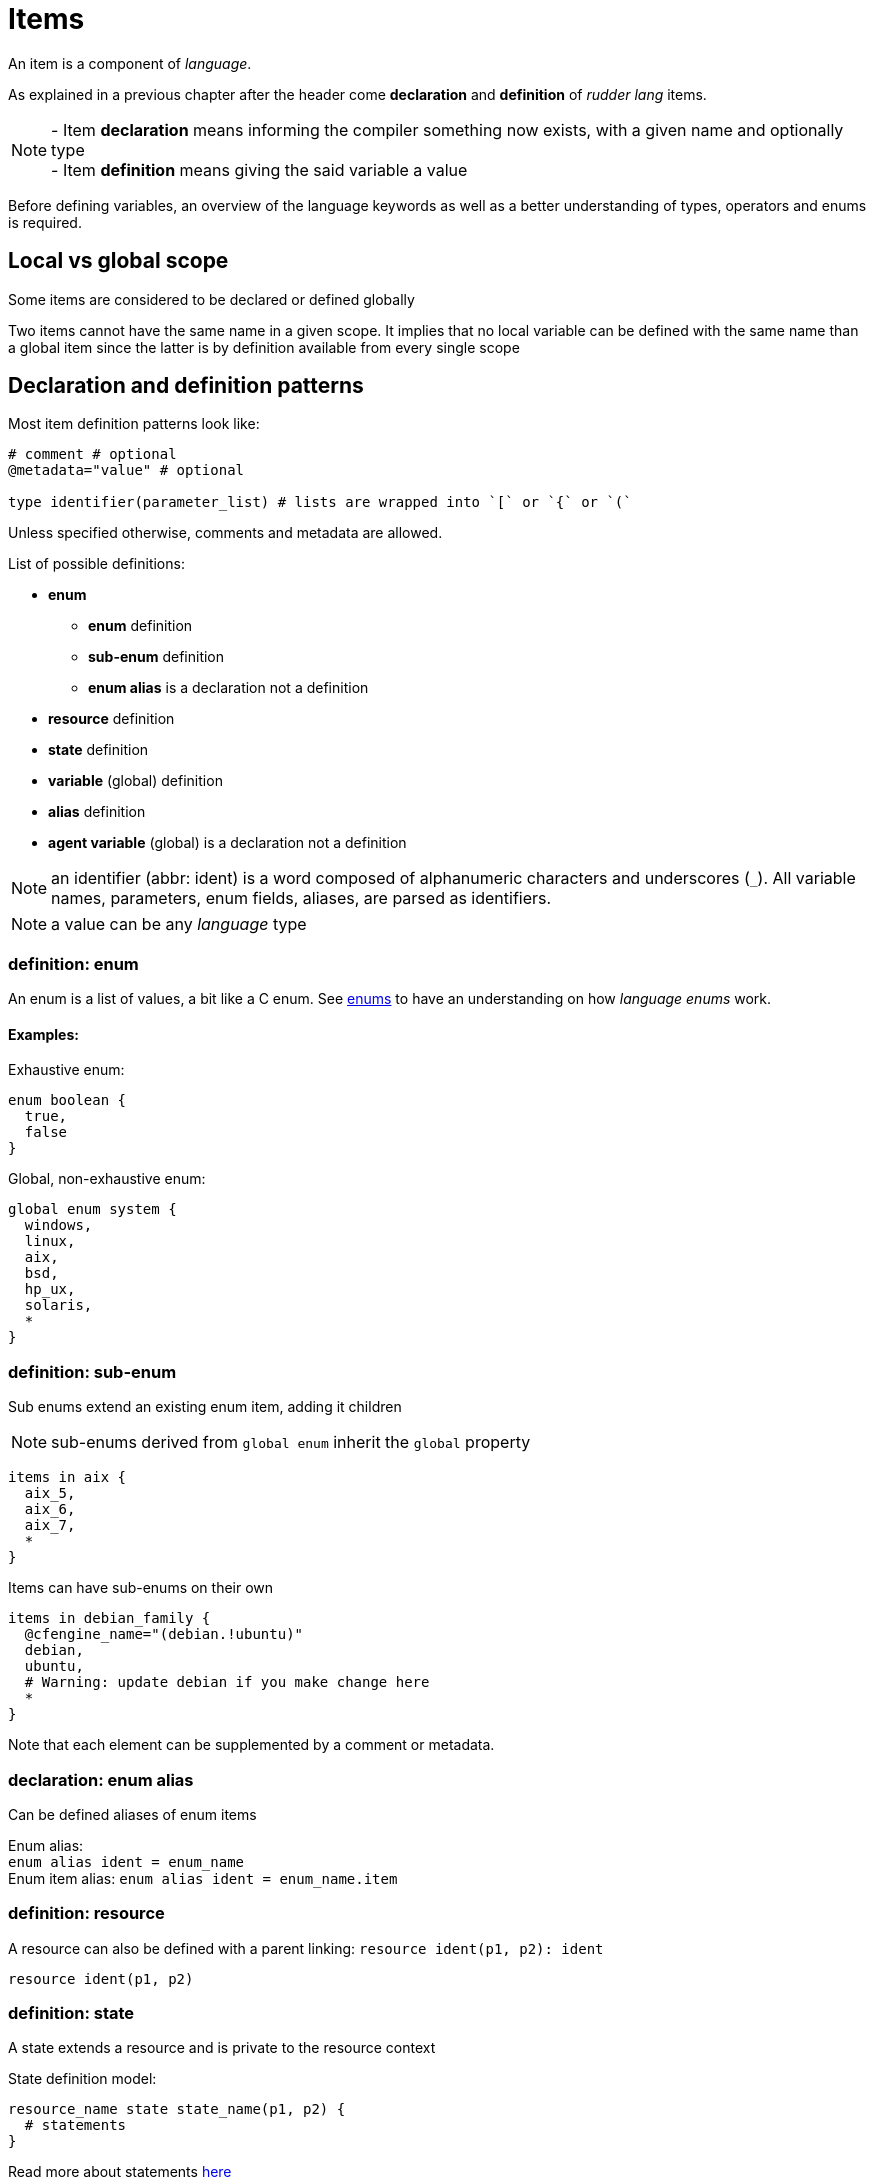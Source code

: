 = Items

An item is a component of _language_.

As explained in a previous chapter after the header come *declaration* and *definition* of _rudder lang_ items.

NOTE: - Item *declaration* means informing the compiler something now exists, with a given name and optionally type +
- Item *definition* means giving the said variable a value

Before defining variables, an overview of the language keywords as well as a better understanding of types, operators and enums is required.

== Local vs global scope

Some items are considered to be declared or defined globally

Two items cannot have the same name in a given scope. It implies that no local variable can be defined with the same name than a global item since the latter is by definition available from every single scope

[#items-definition]
== Declaration and definition patterns

Most item definition patterns look like:
[source, language]
-----
# comment # optional
@metadata="value" # optional

type identifier(parameter_list) # lists are wrapped into `[` or `{` or `(`
-----

Unless specified otherwise, comments and metadata are allowed.

List of possible definitions:

* *enum*
** *enum* definition
** *sub-enum* definition
** *enum alias* is a declaration not a definition
* *resource* definition
* *state* definition
* *variable* (global) definition
* *alias* definition
* *agent variable* (global) is a declaration not a definition

NOTE: an identifier (abbr: ident) is a word composed of alphanumeric characters and underscores (`_`). All variable names, parameters, enum fields, aliases, are parsed as identifiers.

NOTE: a value can be any _language_ type

=== definition: enum
 
An enum is a list of values, a bit like a C enum.
See <<enums,enums>> to have an understanding on how _language enums_ work.

==== Examples:

Exhaustive enum:

[source, language]
----
enum boolean {
  true,
  false
}
----

Global, non-exhaustive enum:

[source, language]
----
global enum system {
  windows,
  linux,
  aix,
  bsd,
  hp_ux,
  solaris,
  *
}
----

=== definition: sub-enum

Sub enums extend an existing enum item, adding it children

NOTE: sub-enums derived from `global enum` inherit the `global` property

[source, language]
----
items in aix {
  aix_5,
  aix_6,
  aix_7,
  *
}
----

Items can have sub-enums on their own

[source, language]
----
items in debian_family {
  @cfengine_name="(debian.!ubuntu)"
  debian,
  ubuntu,
  # Warning: update debian if you make change here
  *
}
----

Note that each element can be supplemented by a comment or metadata.

=== declaration: enum alias

Can be defined aliases of enum items

Enum alias: +
`enum alias ident = enum_name` +
Enum item alias:
`enum alias ident = enum_name.item`

=== definition: resource

A resource can also be defined with a parent linking: `resource ident(p1, p2): ident`

`resource ident(p1, p2)`

=== definition: state

A state extends a resource and is private to the resource context

State definition model:

[source, language]
----
resource_name state state_name(p1, p2) {
  # statements
}
----

Read more about statements <<statements,here>>

Examples:

[source, language]
----
Configure_NTP state technique() {
  @component = "Package present"
  package("ntp").present("","","") as package_present_ntp
}
----
The `Configure_NTP` is extended by a new state called `technique`, receiving no parameters since its content (called _statement_) does not require any

Another example to illustrate parametered states: 

[source, language]
----
@metadata="value"
ntp state configuration (to_log="file is absent")
{
  file("/tmp").absent() as abs_file
  if abs_file =~ kept => log "info: ${to_log}"
}
----
In the above example there is a local state declaration and a condition leading to an action

NOTE: state declaration is always part of a statement whereas state definition is a top level feature

=== declaration & definition: variable

No comment or metadata allowed

Variables are declared using the `let` keyword and optionally define them inline

`let ident = "value"` or `let my_var = other_var` or any type _language_ handles

Declaration of namespaces is possible:

`let namespace1.namespace2.ident`

=== definition: alias

Aliases allow to have elements of the resource and state pair both renamed
// TODO does state aliases work only when used with the aliased resource?
// couldn't states or resources have aliases by theirselves?

==== Example:

`alias resource_alias().state_alias() = resource().state()`
